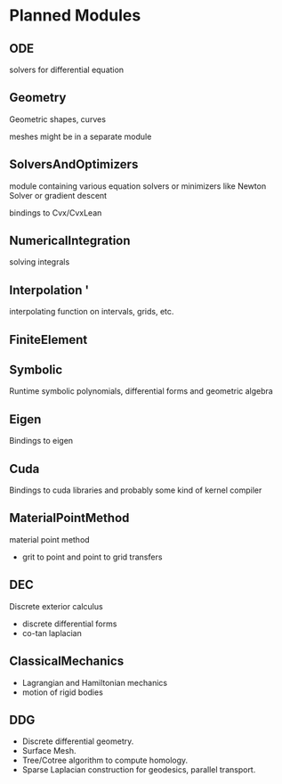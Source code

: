 * Planned Modules

** ODE
   solvers for differential equation
   
** Geometry
   Geometric shapes, curves

   meshes might be in a separate module

** SolversAndOptimizers
   module containing various equation solvers or minimizers like Newton Solver or gradient descent

   bindings to Cvx/CvxLean
   
** NumericalIntegration
   solving integrals
   
** Interpolation  '
   interpolating function on intervals, grids, etc.

** FiniteElement
   
** Symbolic
   Runtime symbolic polynomials, differential forms and geometric algebra

** Eigen
   Bindings to eigen

** Cuda
   Bindings to cuda libraries and probably some kind of kernel compiler

** MaterialPointMethod
   material point method
   - grit to point and point to grid transfers

** DEC
   Discrete exterior calculus
   - discrete differential forms
   - co-tan laplacian

** ClassicalMechanics
   - Lagrangian and Hamiltonian mechanics
   - motion of rigid bodies

** DDG
  - Discrete differential geometry.
  - Surface Mesh.
  - Tree/Cotree algorithm to compute homology.
  - Sparse Laplacian construction for geodesics, parallel transport. 
